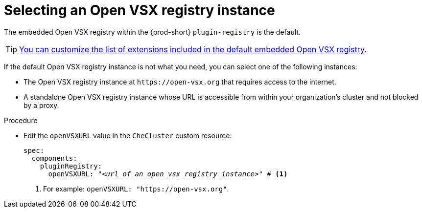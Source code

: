 :_content-type: CONCEPT

[id="selecting-an-open-vsx-registry-instance"]
= Selecting an Open VSX registry instance

The embedded Open VSX registry within the {prod-short} `plugin-registry` is the default.

TIP: xref:adding-or-removing-extensions-in-the-embedded-open-vsx-registry-instance[You can customize the list of extensions included in the default embedded Open VSX registry].

If the default Open VSX registry instance is not what you need, you can select one of the following instances:

* The Open VSX registry instance at `pass:c,a,q[https://open-vsx.org]` that requires access to the internet.

* A standalone Open VSX registry instance whose URL is accessible from within your organization's cluster and not blocked by a proxy.


.Procedure

* Edit the `openVSXURL` value in the `CheCluster` custom resource:
+
[source,yaml,subs="+quotes"]
----
spec:
  components:
    pluginRegistry:
      openVSXURL: "__<url_of_an_open_vsx_registry_instance>__" # <1>
----
<1> For example: `openVSXURL: "pass:c,a,q[https://open-vsx.org]"`.
